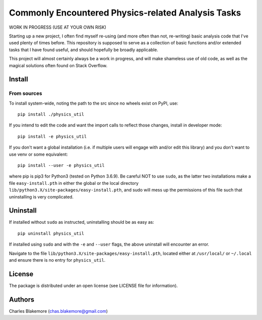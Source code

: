 
Commonly Encountered Physics-related Analysis Tasks
===================================================

WORK IN PROGRESS (USE AT YOUR OWN RISK)

Starting up a new project, I often find myself re-using (and more
often than not, re-writing) basic analysis code that I've used 
plenty of times before. This repository is supposed to serve as a
collection of basic functions and/or extended tasks that I have
found useful, and should hopefully be broadly applicable.

This project will almost certainly always be a work in progress,
and will make shameless use of old code, as well as the magical
solutions often found on Stack Overflow.


Install
-------

From sources
````````````

To install system-wide, noting the path to the src since no wheels
exist on PyPI, use::

   pip install ./physics_util

If you intend to edit the code and want the import calls to reflect
those changes, install in developer mode::

   pip install -e physics_util

If you don't want a global installation (i.e. if multiple users will
engage with and/or edit this library) and you don't want to use venv
or some equivalent::

   pip install --user -e physics_util

where pip is pip3 for Python3 (tested on Python 3.6.9). Be careful 
NOT to use ``sudo``, as the latter two installations make a file
``easy-install.pth`` in either the global or the local directory
``lib/python3.X/site-packages/easy-install.pth``, and sudo will
mess up the permissions of this file such that uninstalling is very
complicated.


Uninstall
---------

If installed without ``sudo`` as instructed, uninstalling should be 
as easy as::

   pip uninstall physics_util

If installed using ``sudo`` and with the ``-e`` and ``--user`` flags, 
the above uninstall will encounter an error.

Navigate to the file ``lib/python3.X/site-packages/easy-install.pth``, 
located either at  ``/usr/local/`` or ``~/.local`` and ensure there
is no entry for ``physics_util``.


License
-------

The package is distributed under an open license (see LICENSE file for
information).


Authors
-------

Charles Blakemore (chas.blakemore@gmail.com)